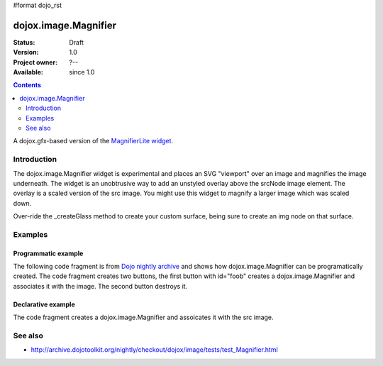 #format dojo_rst

dojox.image.Magnifier
=====================

:Status: Draft
:Version: 1.0
:Project owner: ?--
:Available: since 1.0

.. contents::
   :depth: 2

A dojox.gfx-based version of the `MagnifierLite widget <dojox.image.MagnifierLite>`_.


============
Introduction
============

The dojox.image.Magnifier widget is experimental and places an SVG "viewport" over an image and 
magnifies the image underneath. The widget is an unobtrusive way to add an unstyled overlay above
the srcNode image element.  The overlay is a scaled version of the src image.  You might use this 
widget to magnify a larger image which was scaled down.   

Over-ride the _createGlass method to create your custom surface, being sure to create an img node on 
that surface.

      

========
Examples
========

Programmatic example
--------------------
The following code fragment is from
`Dojo nightly archive <http://archive.dojotoolkit.org/nightly/checkout/dojox/image/tests/test_Magnifier.html>`_
and shows how dojox.image.Magnifier can be programatically created.  The code fragment creates two buttons, the 
first button with id="foob" creates a dojox.image.Magnifier and associates it with the image.  The second button
destroys it.

.. code-block :: javascript
 :linenos:


  <button dojoType="dijit.form.Button" id="foob">Make It
  
    <script type="dojo/method" event="onClick">
       this.setAttribute("disabled",true);
       dijit.byId("foobd").setAttribute("disabled",false);
       new dojox.image.Magnifier({ scale:4.2, glassSize:200 },"foobar");
    </script>
  </button>

  <button dojoType="dijit.form.Button" id="foobd" disabled="disabled">Destroy It
    <script type="dojo/method" event="onClick">
	this.setAttribute("disabled",true);
	dijit.byId("foobar").destroy();
	console.log('layout changed:');
	dijit.byId("after1")._adjustScale();
	dijit.byId("after2")._adjustScale();
    </script>
  </button>

  
  <img id="foobar" style="width:300px; height:195px;" src="images/spanke.jpg" />



Declarative example
-------------------
The code fragment creates a dojox.image.Magnifier and assoicates it with the src image.

.. code-block :: javascript
 :linenos:

  Scale= 2.34, 5.67, and 8.90: <br>
  <img id="testImage" dojoType="dojox.image.Magnifier" src="images/spanke.jpg"
    style="width:200px; height:130px;" scale="2.34" />
    
  <img id="testImage4" dojoType="dojox.image.Magnifier" src="images/spanke.jpg"
    style="width:200px; height:130px;" scale="5.67" />

  <img id="testImage5" dojoType="dojox.image.Magnifier" src="images/spanke.jpg"
    style="width:200px; height:130px;" scale="8.90" />
		
    

========
See also
========

* http://archive.dojotoolkit.org/nightly/checkout/dojox/image/tests/test_Magnifier.html
